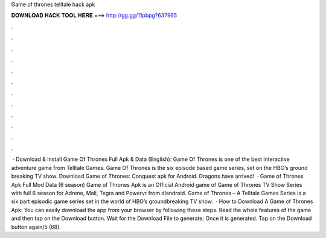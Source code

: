 Game of thrones telltale hack apk

𝐃𝐎𝐖𝐍𝐋𝐎𝐀𝐃 𝐇𝐀𝐂𝐊 𝐓𝐎𝐎𝐋 𝐇𝐄𝐑𝐄 ===> http://gg.gg/11pbpg?637965

.

.

.

.

.

.

.

.

.

.

.

.

 · Download & Install Game Of Thrones Full Apk & Data (English): Game Of Thrones is one of the best interactive adventure game from Telltale Games. Game Of Thrones is the six episode based game series, set on the HBO’s ground breaking TV show. Download Game of Thrones: Conquest apk for Android. Dragons have arrived!  · Game of Thrones Apk Full Mod Data (6 season) Game of Thrones Apk is an Official Android game of Game of Thrones TV Show Series with full 6 season for Adreno, Mali, Tegra and Powervr from dlandroid. Game of Thrones – A Telltale Games Series is a six part episodic game series set in the world of HBO’s groundbreaking TV show.  · How to Download A Game of Thrones Apk: You can easily download the app from your browser by following these steps. Read the whole features of the game and then tap on the Download button. Wait for the Download File to generate; Once it is generated. Tap on the Download button again/5 (68).